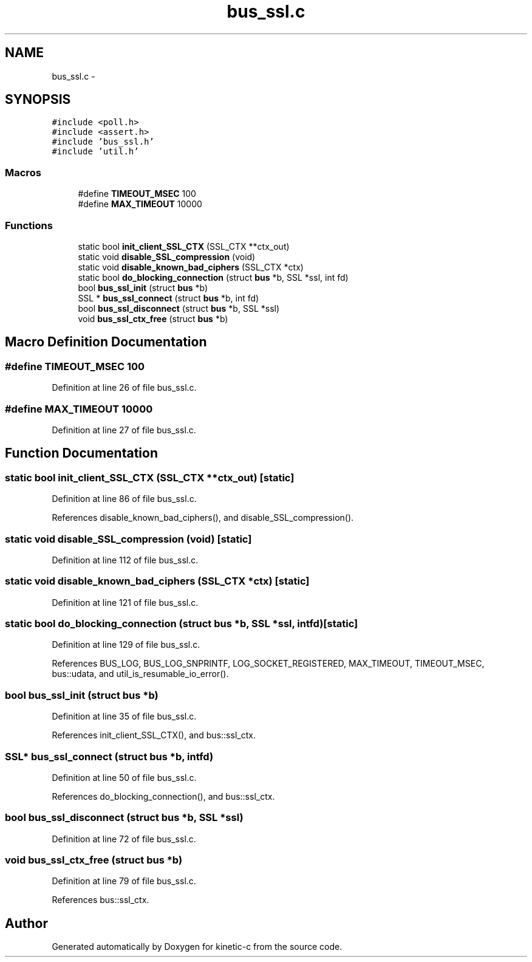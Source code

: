 .TH "bus_ssl.c" 3 "Tue Mar 3 2015" "Version v0.12.0-beta" "kinetic-c" \" -*- nroff -*-
.ad l
.nh
.SH NAME
bus_ssl.c \- 
.SH SYNOPSIS
.br
.PP
\fC#include <poll\&.h>\fP
.br
\fC#include <assert\&.h>\fP
.br
\fC#include 'bus_ssl\&.h'\fP
.br
\fC#include 'util\&.h'\fP
.br

.SS "Macros"

.in +1c
.ti -1c
.RI "#define \fBTIMEOUT_MSEC\fP   100"
.br
.ti -1c
.RI "#define \fBMAX_TIMEOUT\fP   10000"
.br
.in -1c
.SS "Functions"

.in +1c
.ti -1c
.RI "static bool \fBinit_client_SSL_CTX\fP (SSL_CTX **ctx_out)"
.br
.ti -1c
.RI "static void \fBdisable_SSL_compression\fP (void)"
.br
.ti -1c
.RI "static void \fBdisable_known_bad_ciphers\fP (SSL_CTX *ctx)"
.br
.ti -1c
.RI "static bool \fBdo_blocking_connection\fP (struct \fBbus\fP *b, SSL *ssl, int fd)"
.br
.ti -1c
.RI "bool \fBbus_ssl_init\fP (struct \fBbus\fP *b)"
.br
.ti -1c
.RI "SSL * \fBbus_ssl_connect\fP (struct \fBbus\fP *b, int fd)"
.br
.ti -1c
.RI "bool \fBbus_ssl_disconnect\fP (struct \fBbus\fP *b, SSL *ssl)"
.br
.ti -1c
.RI "void \fBbus_ssl_ctx_free\fP (struct \fBbus\fP *b)"
.br
.in -1c
.SH "Macro Definition Documentation"
.PP 
.SS "#define TIMEOUT_MSEC   100"

.PP
Definition at line 26 of file bus_ssl\&.c\&.
.SS "#define MAX_TIMEOUT   10000"

.PP
Definition at line 27 of file bus_ssl\&.c\&.
.SH "Function Documentation"
.PP 
.SS "static bool init_client_SSL_CTX (SSL_CTX **ctx_out)\fC [static]\fP"

.PP
Definition at line 86 of file bus_ssl\&.c\&.
.PP
References disable_known_bad_ciphers(), and disable_SSL_compression()\&.
.SS "static void disable_SSL_compression (void)\fC [static]\fP"

.PP
Definition at line 112 of file bus_ssl\&.c\&.
.SS "static void disable_known_bad_ciphers (SSL_CTX *ctx)\fC [static]\fP"

.PP
Definition at line 121 of file bus_ssl\&.c\&.
.SS "static bool do_blocking_connection (struct \fBbus\fP *b, SSL *ssl, intfd)\fC [static]\fP"

.PP
Definition at line 129 of file bus_ssl\&.c\&.
.PP
References BUS_LOG, BUS_LOG_SNPRINTF, LOG_SOCKET_REGISTERED, MAX_TIMEOUT, TIMEOUT_MSEC, bus::udata, and util_is_resumable_io_error()\&.
.SS "bool bus_ssl_init (struct \fBbus\fP *b)"

.PP
Definition at line 35 of file bus_ssl\&.c\&.
.PP
References init_client_SSL_CTX(), and bus::ssl_ctx\&.
.SS "SSL* bus_ssl_connect (struct \fBbus\fP *b, intfd)"

.PP
Definition at line 50 of file bus_ssl\&.c\&.
.PP
References do_blocking_connection(), and bus::ssl_ctx\&.
.SS "bool bus_ssl_disconnect (struct \fBbus\fP *b, SSL *ssl)"

.PP
Definition at line 72 of file bus_ssl\&.c\&.
.SS "void bus_ssl_ctx_free (struct \fBbus\fP *b)"

.PP
Definition at line 79 of file bus_ssl\&.c\&.
.PP
References bus::ssl_ctx\&.
.SH "Author"
.PP 
Generated automatically by Doxygen for kinetic-c from the source code\&.
